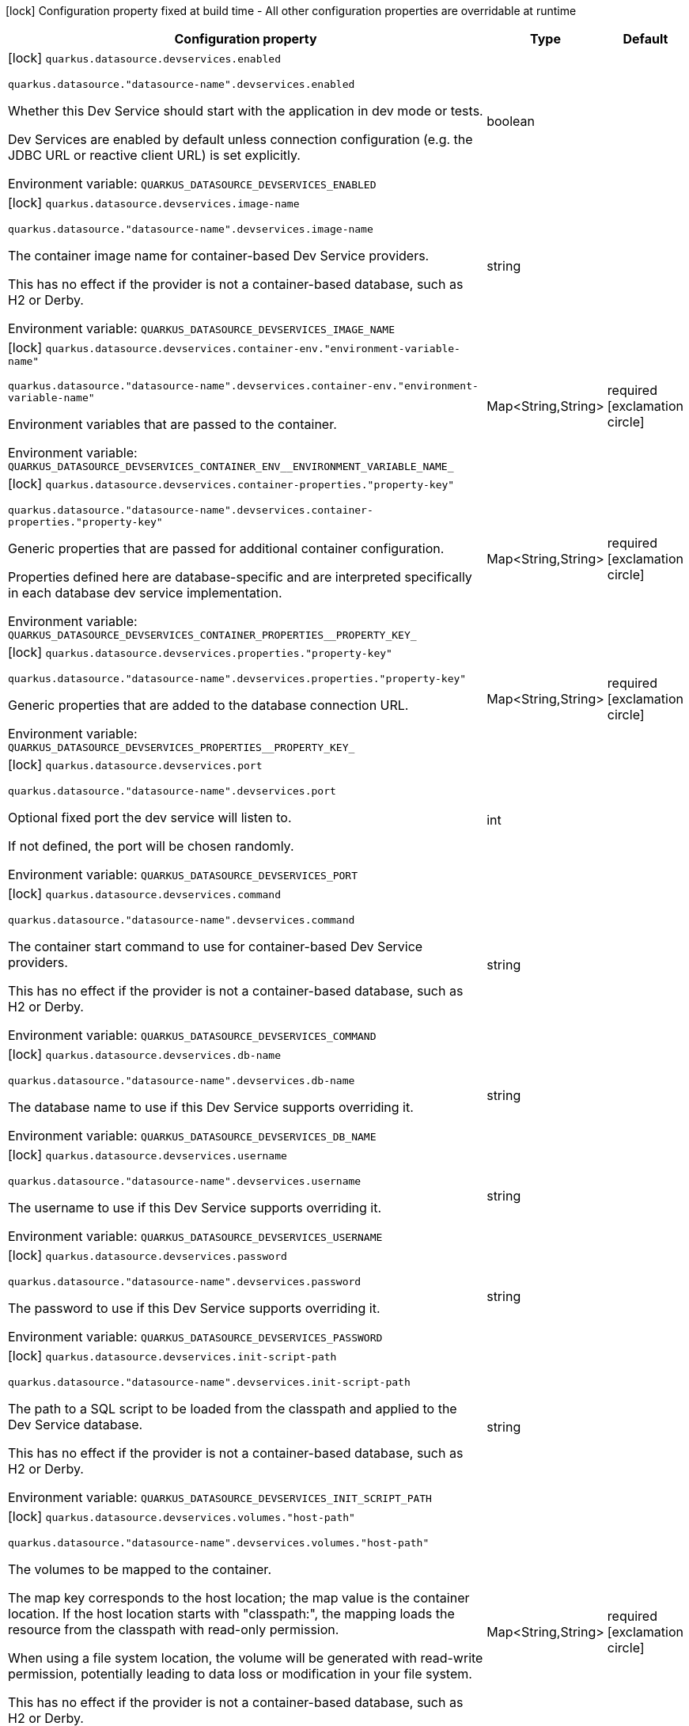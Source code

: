 :summaryTableId: quarkus-datasource_quarkus-datasource-devservices
[.configuration-legend]
icon:lock[title=Fixed at build time] Configuration property fixed at build time - All other configuration properties are overridable at runtime
[.configuration-reference, cols="80,.^10,.^10"]
|===

h|[.header-title]##Configuration property##
h|Type
h|Default

a|icon:lock[title=Fixed at build time] [[quarkus-datasource_quarkus-datasource-devservices_quarkus-datasource-devservices-enabled]] [.property-path]##`quarkus.datasource.devservices.enabled`##

`quarkus.datasource."datasource-name".devservices.enabled`

[.description]
--
Whether this Dev Service should start with the application in dev mode or tests.

Dev Services are enabled by default
unless connection configuration (e.g. the JDBC URL or reactive client URL) is set explicitly.


ifdef::add-copy-button-to-env-var[]
Environment variable: env_var_with_copy_button:+++QUARKUS_DATASOURCE_DEVSERVICES_ENABLED+++[]
endif::add-copy-button-to-env-var[]
ifndef::add-copy-button-to-env-var[]
Environment variable: `+++QUARKUS_DATASOURCE_DEVSERVICES_ENABLED+++`
endif::add-copy-button-to-env-var[]
--
|boolean
|

a|icon:lock[title=Fixed at build time] [[quarkus-datasource_quarkus-datasource-devservices_quarkus-datasource-devservices-image-name]] [.property-path]##`quarkus.datasource.devservices.image-name`##

`quarkus.datasource."datasource-name".devservices.image-name`

[.description]
--
The container image name for container-based Dev Service providers.

This has no effect if the provider is not a container-based database, such as H2 or Derby.


ifdef::add-copy-button-to-env-var[]
Environment variable: env_var_with_copy_button:+++QUARKUS_DATASOURCE_DEVSERVICES_IMAGE_NAME+++[]
endif::add-copy-button-to-env-var[]
ifndef::add-copy-button-to-env-var[]
Environment variable: `+++QUARKUS_DATASOURCE_DEVSERVICES_IMAGE_NAME+++`
endif::add-copy-button-to-env-var[]
--
|string
|

a|icon:lock[title=Fixed at build time] [[quarkus-datasource_quarkus-datasource-devservices_quarkus-datasource-devservices-container-env-environment-variable-name]] [.property-path]##`quarkus.datasource.devservices.container-env."environment-variable-name"`##

`quarkus.datasource."datasource-name".devservices.container-env."environment-variable-name"`

[.description]
--
Environment variables that are passed to the container.


ifdef::add-copy-button-to-env-var[]
Environment variable: env_var_with_copy_button:+++QUARKUS_DATASOURCE_DEVSERVICES_CONTAINER_ENV__ENVIRONMENT_VARIABLE_NAME_+++[]
endif::add-copy-button-to-env-var[]
ifndef::add-copy-button-to-env-var[]
Environment variable: `+++QUARKUS_DATASOURCE_DEVSERVICES_CONTAINER_ENV__ENVIRONMENT_VARIABLE_NAME_+++`
endif::add-copy-button-to-env-var[]
--
|Map<String,String>
|required icon:exclamation-circle[title=Configuration property is required]

a|icon:lock[title=Fixed at build time] [[quarkus-datasource_quarkus-datasource-devservices_quarkus-datasource-devservices-container-properties-property-key]] [.property-path]##`quarkus.datasource.devservices.container-properties."property-key"`##

`quarkus.datasource."datasource-name".devservices.container-properties."property-key"`

[.description]
--
Generic properties that are passed for additional container configuration.

Properties defined here are database-specific and are interpreted specifically in each database dev service implementation.


ifdef::add-copy-button-to-env-var[]
Environment variable: env_var_with_copy_button:+++QUARKUS_DATASOURCE_DEVSERVICES_CONTAINER_PROPERTIES__PROPERTY_KEY_+++[]
endif::add-copy-button-to-env-var[]
ifndef::add-copy-button-to-env-var[]
Environment variable: `+++QUARKUS_DATASOURCE_DEVSERVICES_CONTAINER_PROPERTIES__PROPERTY_KEY_+++`
endif::add-copy-button-to-env-var[]
--
|Map<String,String>
|required icon:exclamation-circle[title=Configuration property is required]

a|icon:lock[title=Fixed at build time] [[quarkus-datasource_quarkus-datasource-devservices_quarkus-datasource-devservices-properties-property-key]] [.property-path]##`quarkus.datasource.devservices.properties."property-key"`##

`quarkus.datasource."datasource-name".devservices.properties."property-key"`

[.description]
--
Generic properties that are added to the database connection URL.


ifdef::add-copy-button-to-env-var[]
Environment variable: env_var_with_copy_button:+++QUARKUS_DATASOURCE_DEVSERVICES_PROPERTIES__PROPERTY_KEY_+++[]
endif::add-copy-button-to-env-var[]
ifndef::add-copy-button-to-env-var[]
Environment variable: `+++QUARKUS_DATASOURCE_DEVSERVICES_PROPERTIES__PROPERTY_KEY_+++`
endif::add-copy-button-to-env-var[]
--
|Map<String,String>
|required icon:exclamation-circle[title=Configuration property is required]

a|icon:lock[title=Fixed at build time] [[quarkus-datasource_quarkus-datasource-devservices_quarkus-datasource-devservices-port]] [.property-path]##`quarkus.datasource.devservices.port`##

`quarkus.datasource."datasource-name".devservices.port`

[.description]
--
Optional fixed port the dev service will listen to.

If not defined, the port will be chosen randomly.


ifdef::add-copy-button-to-env-var[]
Environment variable: env_var_with_copy_button:+++QUARKUS_DATASOURCE_DEVSERVICES_PORT+++[]
endif::add-copy-button-to-env-var[]
ifndef::add-copy-button-to-env-var[]
Environment variable: `+++QUARKUS_DATASOURCE_DEVSERVICES_PORT+++`
endif::add-copy-button-to-env-var[]
--
|int
|

a|icon:lock[title=Fixed at build time] [[quarkus-datasource_quarkus-datasource-devservices_quarkus-datasource-devservices-command]] [.property-path]##`quarkus.datasource.devservices.command`##

`quarkus.datasource."datasource-name".devservices.command`

[.description]
--
The container start command to use for container-based Dev Service providers.

This has no effect if the provider is not a container-based database, such as H2 or Derby.


ifdef::add-copy-button-to-env-var[]
Environment variable: env_var_with_copy_button:+++QUARKUS_DATASOURCE_DEVSERVICES_COMMAND+++[]
endif::add-copy-button-to-env-var[]
ifndef::add-copy-button-to-env-var[]
Environment variable: `+++QUARKUS_DATASOURCE_DEVSERVICES_COMMAND+++`
endif::add-copy-button-to-env-var[]
--
|string
|

a|icon:lock[title=Fixed at build time] [[quarkus-datasource_quarkus-datasource-devservices_quarkus-datasource-devservices-db-name]] [.property-path]##`quarkus.datasource.devservices.db-name`##

`quarkus.datasource."datasource-name".devservices.db-name`

[.description]
--
The database name to use if this Dev Service supports overriding it.


ifdef::add-copy-button-to-env-var[]
Environment variable: env_var_with_copy_button:+++QUARKUS_DATASOURCE_DEVSERVICES_DB_NAME+++[]
endif::add-copy-button-to-env-var[]
ifndef::add-copy-button-to-env-var[]
Environment variable: `+++QUARKUS_DATASOURCE_DEVSERVICES_DB_NAME+++`
endif::add-copy-button-to-env-var[]
--
|string
|

a|icon:lock[title=Fixed at build time] [[quarkus-datasource_quarkus-datasource-devservices_quarkus-datasource-devservices-username]] [.property-path]##`quarkus.datasource.devservices.username`##

`quarkus.datasource."datasource-name".devservices.username`

[.description]
--
The username to use if this Dev Service supports overriding it.


ifdef::add-copy-button-to-env-var[]
Environment variable: env_var_with_copy_button:+++QUARKUS_DATASOURCE_DEVSERVICES_USERNAME+++[]
endif::add-copy-button-to-env-var[]
ifndef::add-copy-button-to-env-var[]
Environment variable: `+++QUARKUS_DATASOURCE_DEVSERVICES_USERNAME+++`
endif::add-copy-button-to-env-var[]
--
|string
|

a|icon:lock[title=Fixed at build time] [[quarkus-datasource_quarkus-datasource-devservices_quarkus-datasource-devservices-password]] [.property-path]##`quarkus.datasource.devservices.password`##

`quarkus.datasource."datasource-name".devservices.password`

[.description]
--
The password to use if this Dev Service supports overriding it.


ifdef::add-copy-button-to-env-var[]
Environment variable: env_var_with_copy_button:+++QUARKUS_DATASOURCE_DEVSERVICES_PASSWORD+++[]
endif::add-copy-button-to-env-var[]
ifndef::add-copy-button-to-env-var[]
Environment variable: `+++QUARKUS_DATASOURCE_DEVSERVICES_PASSWORD+++`
endif::add-copy-button-to-env-var[]
--
|string
|

a|icon:lock[title=Fixed at build time] [[quarkus-datasource_quarkus-datasource-devservices_quarkus-datasource-devservices-init-script-path]] [.property-path]##`quarkus.datasource.devservices.init-script-path`##

`quarkus.datasource."datasource-name".devservices.init-script-path`

[.description]
--
The path to a SQL script to be loaded from the classpath and applied to the Dev Service database.

This has no effect if the provider is not a container-based database, such as H2 or Derby.


ifdef::add-copy-button-to-env-var[]
Environment variable: env_var_with_copy_button:+++QUARKUS_DATASOURCE_DEVSERVICES_INIT_SCRIPT_PATH+++[]
endif::add-copy-button-to-env-var[]
ifndef::add-copy-button-to-env-var[]
Environment variable: `+++QUARKUS_DATASOURCE_DEVSERVICES_INIT_SCRIPT_PATH+++`
endif::add-copy-button-to-env-var[]
--
|string
|

a|icon:lock[title=Fixed at build time] [[quarkus-datasource_quarkus-datasource-devservices_quarkus-datasource-devservices-volumes-host-path]] [.property-path]##`quarkus.datasource.devservices.volumes."host-path"`##

`quarkus.datasource."datasource-name".devservices.volumes."host-path"`

[.description]
--
The volumes to be mapped to the container.

The map key corresponds to the host location; the map value is the container location. If the host location starts with "classpath:", the mapping loads the resource from the classpath with read-only permission.

When using a file system location, the volume will be generated with read-write permission, potentially leading to data loss or modification in your file system.

This has no effect if the provider is not a container-based database, such as H2 or Derby.


ifdef::add-copy-button-to-env-var[]
Environment variable: env_var_with_copy_button:+++QUARKUS_DATASOURCE_DEVSERVICES_VOLUMES__HOST_PATH_+++[]
endif::add-copy-button-to-env-var[]
ifndef::add-copy-button-to-env-var[]
Environment variable: `+++QUARKUS_DATASOURCE_DEVSERVICES_VOLUMES__HOST_PATH_+++`
endif::add-copy-button-to-env-var[]
--
|Map<String,String>
|required icon:exclamation-circle[title=Configuration property is required]

a|icon:lock[title=Fixed at build time] [[quarkus-datasource_quarkus-datasource-devservices_quarkus-datasource-devservices-reuse]] [.property-path]##`quarkus.datasource.devservices.reuse`##

`quarkus.datasource."datasource-name".devservices.reuse`

[.description]
--
Whether to keep Dev Service containers running *after a dev mode session or test suite execution*
to reuse them in the next dev mode session or test suite execution.

Within a dev mode session or test suite execution,
Quarkus will always reuse Dev Services as long as their configuration
(username, password, environment, port bindings, ...) did not change.
This feature is specifically about keeping containers running
**when Quarkus is not running** to reuse them across runs.

WARNING: This feature needs to be enabled explicitly in `testcontainers.properties`,
may require changes to how you configure data initialization in dev mode and tests,
and may leave containers running indefinitely, forcing you to stop and remove them manually.
See xref:databases-dev-services.adoc#reuse[this section of the documentation] for more information.

This configuration property is set to `true` by default,
so it is mostly useful to *disable* reuse,
if you enabled it in `testcontainers.properties`
but only want to use it for some of your Quarkus applications or datasources.


ifdef::add-copy-button-to-env-var[]
Environment variable: env_var_with_copy_button:+++QUARKUS_DATASOURCE_DEVSERVICES_REUSE+++[]
endif::add-copy-button-to-env-var[]
ifndef::add-copy-button-to-env-var[]
Environment variable: `+++QUARKUS_DATASOURCE_DEVSERVICES_REUSE+++`
endif::add-copy-button-to-env-var[]
--
|boolean
|`true`

|===


:!summaryTableId: